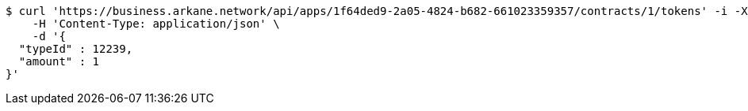 [source,bash]
----
$ curl 'https://business.arkane.network/api/apps/1f64ded9-2a05-4824-b682-661023359357/contracts/1/tokens' -i -X POST \
    -H 'Content-Type: application/json' \
    -d '{
  "typeId" : 12239,
  "amount" : 1
}'
----
